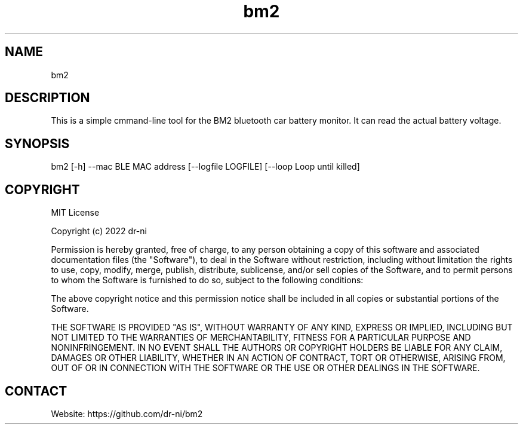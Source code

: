 .TH "bm2" 1 0.0.1 "17 May 2022" "User Manual"

.SH NAME
bm2

.SH DESCRIPTION
This is a simple cmmand-line tool for the BM2 bluetooth car battery monitor. It can read the actual battery voltage.

.SH SYNOPSIS
bm2 [-h] --mac BLE MAC address [--logfile LOGFILE] [--loop Loop until killed]

.SH COPYRIGHT
MIT License

Copyright (c) 2022 dr-ni

Permission is hereby granted, free of charge, to any person obtaining a copy
of this software and associated documentation files (the "Software"), to deal
in the Software without restriction, including without limitation the rights
to use, copy, modify, merge, publish, distribute, sublicense, and/or sell
copies of the Software, and to permit persons to whom the Software is
furnished to do so, subject to the following conditions:

The above copyright notice and this permission notice shall be included in all
copies or substantial portions of the Software.

THE SOFTWARE IS PROVIDED "AS IS", WITHOUT WARRANTY OF ANY KIND, EXPRESS OR
IMPLIED, INCLUDING BUT NOT LIMITED TO THE WARRANTIES OF MERCHANTABILITY,
FITNESS FOR A PARTICULAR PURPOSE AND NONINFRINGEMENT. IN NO EVENT SHALL THE
AUTHORS OR COPYRIGHT HOLDERS BE LIABLE FOR ANY CLAIM, DAMAGES OR OTHER
LIABILITY, WHETHER IN AN ACTION OF CONTRACT, TORT OR OTHERWISE, ARISING FROM,
OUT OF OR IN CONNECTION WITH THE SOFTWARE OR THE USE OR OTHER DEALINGS IN THE
SOFTWARE.

.SH CONTACT
 Website: https://github.com/dr-ni/bm2

